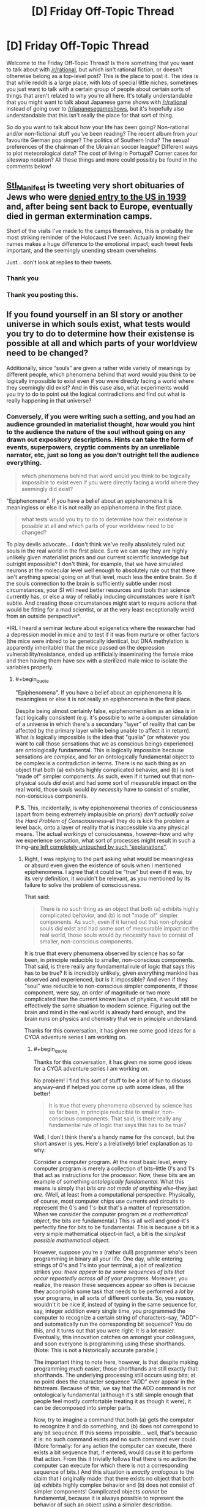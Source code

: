 #+TITLE: [D] Friday Off-Topic Thread

* [D] Friday Off-Topic Thread
:PROPERTIES:
:Author: AutoModerator
:Score: 18
:DateUnix: 1485529475.0
:END:
Welcome to the Friday Off-Topic Thread! Is there something that you want to talk about with [[/r/rational]], but which isn't rational fiction, or doesn't otherwise belong as a top-level post? This is the place to post it. The idea is that while reddit is a large place, with lots of special little niches, sometimes you just want to talk with a certain group of people about certain sorts of things that aren't related to why you're all here. It's totally understandable that you might want to talk about Japanese game shows with [[/r/rational]] instead of going over to [[/r/japanesegameshows]], but it's hopefully also understandable that this isn't really the place for that sort of thing.

So do you want to talk about how your life has been going? Non-rational and/or non-fictional stuff you've been reading? The recent album from your favourite German pop singer? The politics of Southern India? The sexual preferences of the chairman of the Ukrainian soccer league? Different ways to plot meteorological data? The cost of living in Portugal? Corner cases for siteswap notation? All these things and more could possibly be found in the comments below!


** [[https://twitter.com/Stl_Manifest][Stl_Manifest]] is tweeting very short obituaries of Jews who were [[https://www.ushmm.org/wlc/en/article.php?ModuleId=10005267][denied entry to the US in 1939]] and, after being sent back to Europe, eventually died in german extermination camps.

Short of the visits I've made to the camps themselves, this is probably the most striking reminder of the Holocaust I've seen. Actually knowing their names makes a huge difference to the emotional impact; each tweet feels important, and the seemingly unending stream overwhelms.

Just... don't look at replies to their tweets.
:PROPERTIES:
:Author: Anderkent
:Score: 25
:DateUnix: 1485560714.0
:END:

*** Thank you
:PROPERTIES:
:Author: Empiricist_or_not
:Score: 3
:DateUnix: 1485564148.0
:END:


*** Thank you posting this.
:PROPERTIES:
:Author: callmebrotherg
:Score: 3
:DateUnix: 1485567220.0
:END:


** If you found yourself in an SI story or another universe in which souls exist, what tests\experiments would you try to do to determine how their existense is possible at all and which parts of your worldview need to be changed?

Additionally, since “souls” are given a rather wide variety of meanings by different people, which phenomena behind that word would you think to be logically impossible to exist even if you were directly facing a world where they seemingly did exist? And in this case also, what experiments would you try to do to point out the logical contradictions and find out what is really happening in that universe?
:PROPERTIES:
:Author: OutOfNiceUsernames
:Score: 10
:DateUnix: 1485533665.0
:END:

*** Conversely, if you were writing such a setting, and you had an audience grounded in materialist thought, how would you hint to the audience the nature of the soul without going on any drawn out expository descriptions. Hints can take the form of events, superpowers, cryptic comments by an unreliable narrator, etc, just so long as you don't outright tell the audience everything.

#+begin_quote
  which phenomena behind that word would you think to be logically impossible to exist even if you were directly facing a world where they seemingly did exist?
#+end_quote

"Epiphenomena". If you have a belief about an epiphenomena it is meaningless or else it is not really an epiphenomena in the first place.

#+begin_quote
  what tests\experiments would you try to do to determine how their existense is possible at all and which parts of your worldview need to be changed?
#+end_quote

To play devils advocate... I don't think we've really absolutely ruled out souls in the real world in the first place. Sure we can say they are highly unlikely given materialist priors and our current scientific knowledge but outright impossible? I don't think, for example, that we have simulated neurons at the molecular level well enough to absolutely rule out that there isn't anything special going on at that level, much less the entire brain. So if the souls connection to the brain is sufficiently subtle under most circumstances, your SI will need better resources and tools than science currently has, or else a way of reliably inducing circumstances were it isn't subtle. And creating those circumstances might start to require actions that would be fitting for a mad scientist, or at the very least exceptionally weird from an outside perspective*.

*IRL I heard a seminar lecture about epigenetics where the researcher had a depression model in mice and to test if it was from nurture or other factors (the mice were inbred to be genetically identical, but DNA methylation is apparently inheritable) that the mice passed on the depression vulnerability/resistance, ended up artificially inseminating the female mice and then having them have sex with a sterilized male mice to isolate the variables properly.
:PROPERTIES:
:Author: scruiser
:Score: 6
:DateUnix: 1485536828.0
:END:

**** #+begin_quote
  "Epiphenomena". If you have a belief about an epiphenomena it is meaningless or else it is not really an epiphenomena in the first place.
#+end_quote

Despite being almost certainly false, epiphenomenalism as an idea is in fact logically consistent (e.g. it's possible to write a computer simulation of a universe in which there's a secondary "layer" of reality that can be affected by the primary layer while being unable to affect it in return). What /is/ logically impossible is the idea that "qualia" (or whatever you want to call those sensations that we as conscious beings experience) are ontologically fundamental. This is logically impossible because sensations are /complex/, and for an ontologically fundamental object to be complex is a contradiction in terms. There is no such thing as an object that both (a) exhibits highly complicated behavior, and (b) is not "made of" simpler components. As such, even if it turned out that non-physical souls /did/ exist and had some sort of measurable impact on the real world, those souls would /by necessity/ have to consist of smaller, non-conscious components.

*P.S.* This, incidentally, is why epiphenomenal theories of consciousness (apart from being extremely implausible on priors) /don't actually solve the Hard Problem of Consciousness/--all they do is kick the problem a level back, onto a layer of reality that is inaccessible via any physical means. The actual /workings/ of consciousness, however--how and why we experience sensation, what sort of processes might result in such a thing--[[http://lesswrong.com/lw/ip/fake_explanations/][are left completely untouched by such "explanations"]].
:PROPERTIES:
:Author: 696e6372656469626c65
:Score: 4
:DateUnix: 1485573862.0
:END:

***** Right, I was replying to the part asking what would be meaningless or absurd even given the existence of souls when I mentioned epiphenomena. I agree that it could be "true" but even if it was, by its very definition, it wouldn't be relevant, as you mentioned by its failure to solve the problem of consciousness.

That said:

#+begin_quote
  There is no such thing as an object that both (a) exhibits highly complicated behavior, and (b) is not "made of" simpler components. As such, even if it turned out that non-physical souls /did/ exist and had some sort of measurable impact on the real world, those souls would /by necessity/ have to consist of smaller, non-conscious components.
#+end_quote

It is true that every phenomena observed by science has so far been, in principle reducible to smaller, non-conscious components. That said, is there really any fundamental rule of logic that says this has to be true? It is incredibly unlikely, given everything mankind has observed and experienced, but is it impossible? And even if they "soul" was reducible to non-conscious simpler components, if those component, were say, an order of magnitude or two more complicated than the current known laws of physics, it would still be effectively the same situation to modern science. Figuring out the brain and mind in the real world is already hard enough, and the brain runs on physics and chemistry that we in principle understand.

Thanks for this conversation, it has given me some good ideas for a CYOA adventure series I am working on.
:PROPERTIES:
:Author: scruiser
:Score: 3
:DateUnix: 1485575297.0
:END:

****** #+begin_quote
  Thanks for this conversation, it has given me some good ideas for a CYOA adventure series I am working on.
#+end_quote

No problem! I find this sort of stuff to be a lot of fun to discuss anyway--and if helped you come up with some ideas, all the better!

#+begin_quote
  It is true that every phenomena observed by science has so far been, in principle reducible to smaller, non-conscious components. That said, is there really any fundamental rule of logic that says this has to be true?
#+end_quote

Well, I don't think there's a handy name for the concept, but the short answer is yes. Here's a (relatively) brief explanation as to why:

Consider a computer program. At the most basic level, every computer program is merely a collection of bits--little 0's and 1's that act as instructions for the processor. Now, these bits are an example of something /ontologically fundamental/. What this means is simply that /bits are not made of anything else/--they just /are/. (Well, at least from a computational perspective. Physically, of course, most computer chips use currents and circuits to represent the 0's and 1's--but that's a matter of representation. When we consider the computer program /as a mathematical object/, the bits are fundamental.) This is all well and good--it's perfectly fine for bits to be fundamental. This is because a bit is a very simple mathematical object--in fact, a bit is the /simplest possible mathematical object/.

However, suppose you're a (rather dull) programmer who's been programming in binary all your life. One day, while entering strings of 0's and 1's into your terminal, a jolt of realization strikes you: /there appear to be some sequences of bits that occur repeatedly across all of your programs/. Moreover, you realize, the reason these sequences appear so often is because they accomplish some task that needs to be performed a /lot/ by your programs, in all sorts of different contexts. So, you reason, wouldn't it be nice if, instead of typing in the same sequence for, say, integer addition every single time, you programmed the computer to recognize a certain string of characters--say, "ADD"--and automatically run the corresponding bit sequence? You do this, and it turns out that you were right: it /is/ a lot easier. Eventually, this innovation catches on amongst your colleagues, and soon everyone is programming using these shorthands. (Note: This is not a historically accurate parable.)

The important thing to note here, however, is that despite making programming much easier, those shorthands are still exactly that: shorthands. The underlying processing still occurs using bits; at no point does the character sequence "ADD" ever appear in the bitstream. Because of this, we say that the ADD command is /not/ ontologically fundamental (although it's still simple enough that people feel mostly comfortable treating it as though it were); it can be decomposed into simpler parts.

Now, try to imagine a command that both (a) gets the computer to recognize it and do something, and (b) does not correspond to any bit sequence. If this seems impossible... well, that's because it is: no such command exists and no such command ever could. (More formally: for any action the computer can execute, there exists a bit sequence that, if entered, would cause it to perform that action. From this it trivially follows that there is no action the computer can execute for which there is not a corresponding sequence of bits.) And this situation is /exactly analogous/ to the claim that I originally made: that there exists no object that both (a) exhibits highly complex behavior and (b) does not consist of simpler components! Complicated objects /cannot/ be fundamental, because it is always possible to represent the behavior of such an object using a simpler description. (Corollary: sensation cannot be ontologically fundamental, because sensation is a very complicated thing indeed.)

Hope that helps!
:PROPERTIES:
:Author: 696e6372656469626c65
:Score: 5
:DateUnix: 1485578158.0
:END:

******* #+begin_quote
  If this seems impossible... well, that's because it is: no such command exists and no such command ever could.
#+end_quote

Your argument isn't as strong as you suppose it. The mathematical model of a computer built on logic gates is defined in terms of small fundamental units, such as bits and gates, but we know that to be so because that is how we formally defined it to be.

This analogy is known to break down in at least two ways. The first is that mathematical models do not correspond to physical reality; the actions a computer can execute are distinct from its mathematical model by the vagaries of its implementation. This reduces it to a physical model which is, as far as we can observe, far more complicated than basic logic gates.

Secondly, there is no rule against having mathematical models which include complex fundamental actions. Oracle machines are one good example. These can implement arbitrarily complex, uncomputable actions that are explicitly not decomposable.

One flaw in your thinking largely arises from the confusion of fundamental behaviours with simple behaviours, which turns the argument into a thinly veiled circular one. In essence you seem to suppose that because each fundamental truth is self-descriptive, they must all be equally self descriptive. This need not be true, as an oracle machine demonstrates.

That said, I highly doubt we are in a world where a process as complex as conscious thought is fundamental; the possibility seems ruled out by sheer statistical implausibility.
:PROPERTIES:
:Author: Veedrac
:Score: 4
:DateUnix: 1485674866.0
:END:

******** #+begin_quote
  This analogy is known to break down in at least two ways. The first is that mathematical models do not correspond to physical reality; the actions a computer can execute are distinct from its mathematical model by the vagaries of its implementation. This reduces it to a physical model which is, as far as we can observe, far more complicated than basic logic gates.
#+end_quote

First off, I should note that this has no bearing on my main point. Second of all, I actually /pointed it out in my original comment/:

#+begin_quote
  (Well, at least from a computational perspective. Physically, of course, most computer chips use currents and circuits to represent the 0's and 1's--but that's a matter of representation. When we consider the computer program /as a mathematical object/, the bits are fundamental.)
#+end_quote

I'll reiterate what I said then: the fact that physical computers in the real world are implemented using real-world physics (duh!) does not change the fact that any mathematical model of a computer holds bits as fundamental.

#+begin_quote
  Secondly, there is no rule against having mathematical models which include complex fundamental actions. Oracle machines are one good example. These can implement arbitrarily complex, uncomputable actions that are explicitly not decomposable.

  One flaw in your thinking largely arises from the confusion of fundamental behaviours with simple behaviours, which turns the argument into a thinly veiled circular one. In essence you seem to suppose that because each fundamental truth is self-descriptive, they must all be equally self descriptive. This need not be true, as an oracle machine demonstrates.
#+end_quote

You are confusing a formal system with its model. It is certainly possible to define into existence mathematical objects which are uncomputable. For instance, Chaitin's constant is explicitly uncomputable, and yet we have no difficulty talking about it. However, this simply passes the buck down a level: even if you want to posit the existence of uncomputable things, those things still must be /well-defined/. To talk about any mathematical object at /all/, you must have a computable, finite description which is capable of uniquely specifying that object out of all other possible objects--and this is true regardless of whether the object itself is uncomputable.

Your mistaken assumption was that I required all objects be /computable/; this is not the case. What I /do/ require, however, is that all objects be /describable/. Certain models of hypercomputation involving oracle machines, for instance, are well-defined, if uncomputable. If you walked up to me and said, "Let's talk about Zeno machines!", I'd happily acquiesce. However, if you walked up to me and said, "Let's talk about this arbitrary mathematical object that does a bunch of things in an extremely complicated manner which I can't describe to you because there's no computable description," I'd simply give you a funny look--because at that point, you're not /referring/ to anything with your words.

It's possible (conceivable) that consciousness is uncomputable. If so, however, its description must /still/ be simple in the Komolgorov sense. Crying "But, uncomputability!" doesn't solve the problem at all. You still have to provide me with a well-defined mathematical function which behaves like consciousness--and /that/, in turn, means decomposing it into something that is decidedly /not/ conscious.

(Incidentally, I should note that I find the notion that consciousness is uncomputable extremely implausible--but that's irrelevant to my main point here, which is that even if I were to grant that consciousness /was/ uncomputable, that still wouldn't change the fact that it cannot be fundamental.)
:PROPERTIES:
:Author: 696e6372656469626c65
:Score: 3
:DateUnix: 1485737869.0
:END:

********* Remember what you said at first.

#+begin_quote
  There is no such thing as an object that both (a) exhibits highly complicated behavior, and (b) is not "made of" simpler components.
#+end_quote

This is not true. For example, chaotic systems exhibit highly complex behaviour yet are descriptively simple. Similarly, there is no intrinsic reason I know of that consciousness couldn't be /descriptively/ simple, yet directly produce complex behaviours.

That said, I also disagree with your assertion that fundamental laws must be descriptively simple. Your analogy of me going to you and saying

#+begin_quote
  "Let's talk about this arbitrary mathematical object that does a bunch of things in an extremely complicated manner which I can't describe to you because there's no computable description,"
#+end_quote

is painfully reminiscent of trying to talk about qualia, where the overriding concern is that nobody really knows what it is or how to describe it.
:PROPERTIES:
:Author: Veedrac
:Score: 3
:DateUnix: 1485738419.0
:END:

********** #+begin_quote

  #+begin_quote
    There is no such thing as an object that both (a) exhibits highly complicated behavior, and (b) is not "made of" simpler components.
  #+end_quote

  This is not true. For example, chaotic systems exhibit highly complex behaviour yet are descriptively simple.
#+end_quote

I think you're misinterpreting my original statement (which is understandable, since I wasn't very clear when making that statement). Basically, what I was trying to say is that there is no such thing as a complicated object whose behavior cannot be described /in terms/ of simpler components. This statement (which is what I was originally intending) /does/ in fact apply to chaotic systems.

#+begin_quote
  Similarly, there is no intrinsic reason I know of that consciousness couldn't be /descriptively simple/, yet directly produce complex behaviours.
#+end_quote

Well, I mean, if we had a simple description of consciousness, the Hard Problem of Consciousness would already be solved. (Actually, I'm beginning to suspect that you and I have no real disagreement here, and that any appearance of disagreement is simply a difference in terminology.)
:PROPERTIES:
:Author: 696e6372656469626c65
:Score: 3
:DateUnix: 1485738940.0
:END:

*********** OK, let's take this conversation a little bit slower.

Define "complicated".
:PROPERTIES:
:Author: Veedrac
:Score: 3
:DateUnix: 1485741184.0
:END:

************ I was about to do that myself, haha. Okay, so, let's consider the set of all possible mathematical objects. Suppose we order the set in terms of Komolgorov complexity, so that objects with lower complexity appear closer to the beginning. In that case, I make two claims about this set:

1. There exist certain objects that are "universal", in the sense that for any non-universal object there exists a configuration of universal objects which behaves identically to that object.
2. There are only finitely many universal objects.

This second claim is the most important. What it implies is that somewhere in our list of mathematical objects ordered by complexity, there is a /last/ universal object, past which everything is non-universal. This in turn means there is something of a "complexity threshold" in our list. There might be non-universal objects /before/ this threshold, but if an object falls /past/ the threshold you can instantly say--without even looking at it--that it's non-universal.

Okay, those are my claims. Here's how they connect to my previous statements:

I consider universal objects to be "ontologically fundamental", and non-universal objects to be... well, not. Whenever I talked about something being "fundamental" in my previous comments, this is the property I actually had in mind. Moreover, any objects that fall past the complexity threshold defined by the last universal object in the list are "complicated", and therefore automatically non-fundamental.

At this point I should note that when I was first typing up my original comments, none of this was explicit in my mind; I came up with this just now in an attempt to capture the (vague) intuition that was originally powering my argument. However, I do feel that the explanation given here is an accurate representation of what I was thinking at the time. Hope this helps.
:PROPERTIES:
:Author: 696e6372656469626c65
:Score: 3
:DateUnix: 1485743050.0
:END:

************* #+begin_quote
  Suppose we order the set in terms of Komolgorov complexity
#+end_quote

You've already jumped the gun :P. Komolgorov complexity isn't a well-defined property on its own, since it depends on the choice of a language.

So, then, what language are you using? How are you mapping from computations in that language to statements about or descriptions of your mathematical objects? I feel this step is one of the most important ones you need to make, yet you've skipped it entirely.

#+begin_quote
  Okay, so, let's consider the set of all possible mathematical objects.
#+end_quote

I'm fairly sure this isn't a well defined thing. First of all, there are (far) more mathematical objects than there are programs (the later is a countable set, after all). Second, this doesn't jive with #2, since there are unboundedly many fundamental axioms that one could posit, given the lack of restrictions on axioms.

Even if ignoring these problems, that doesn't immediately help with your argument because it makes no claim on how large the finite set of universal objects can be. Unless you consider consciousness to be unboundedly complex, and it seems you do not, consciousness could still be in the set of universal objects without violating any of your assumptions.
:PROPERTIES:
:Author: Veedrac
:Score: 3
:DateUnix: 1485744159.0
:END:

************** #+begin_quote
  You've already jumped the gun :P. Komolgorov complexity isn't a well-defined property on its own, since it depends on the choice of a language.

  So, then, what language are you using? How are you mapping from computations in that language to statements about or descriptions of your mathematical objects? I feel this step is one of the most important ones you need to make, yet you've skipped it entirely.
#+end_quote

Any universal language will do. Because the overhead caused by using one language versus another is a fixed constant, this means that as you go down the list the effect of this overhead will be dominated by the increasing complexity of the objects you're describing. In other words, your choice of language will only ever affect the ordering of your list slightly, and even then only near the beginning of the list. The overall thrust of the argument, however, remains intact no matter what language you choose.

#+begin_quote
  I'm fairly sure this isn't a well defined thing. First of all, there are (far) more mathematical objects than there are programs (the later is a countable set, after all).
#+end_quote

Now, this, on the other hand, is a legitimate problem you caught, mainly due to imprecise wording on my part. So, in the spirit of my earlier reply to you, let me amend my statement from "the set of all possible mathematical objects" to "the set of all /describable/ mathematical objects" (where "describable" simply means "capable of being uniquely specified by a finite string of characters in a language with a finite number of symbols").

#+begin_quote
  Even if ignoring these problems, that doesn't immediately help with your argument because it makes no claim on how large the finite set of universal objects can be. Unless you consider consciousness to be unboundedly complex, and it seems you do not, consciousness could still be in the set of universal objects without violating any of your assumptions.
#+end_quote

Well, no. Consciousness, as always, is capable of making any argument murky--and this one is no exception. Of course I have no formal proof that consciousness is a "non-universal" object. (If I did, I'm pretty sure I'd have solved the Hard Problem of Consciousness already. :P) However, intuitively speaking, I'd be extremely shocked if it turned out that it's impossible to express consciousness in terms of simpler processes; it just doesn't /feel/ to me like something that could be universal--not in the same way that logic gates feel universal.

(Great discussion, by the way; I'm having a lot of fun with this.)
:PROPERTIES:
:Author: 696e6372656469626c65
:Score: 2
:DateUnix: 1485746500.0
:END:

*************** #+begin_quote
  Any universal language will do.
#+end_quote

I'm not so much interested in the choice of computational model as I'm interested in how you're using said computational model to describe mathematical objects. The language in the translation, in effect. This model hides a lot about what complexity /is/.

The same question follows on to your comment on "the set of all describable mathematical objects", which is a meaningless set until you give me a language that can describe mathematical objects.

#+begin_quote
  Of course I have no formal proof that consciousness is a "non-universal" object.
#+end_quote

If anything this is the distinction I was trying to make when I said it was ruled out by statistical implausibility rather than strict logical deduction. The most obvious one is that there needs to be evolutionary pressure to evolve conscious thought, and evolution works on gradients.

(I'll retort your parenthetical with a +1 of my own. Apologies that I seem to be making you do the legwork of the conversation :P.)
:PROPERTIES:
:Author: Veedrac
:Score: 2
:DateUnix: 1485814521.0
:END:

**************** (Sorry for the delayed response. Real life intervened yesterday, alas.)

#+begin_quote
  I'm not so much interested in the choice of computational model as I'm interested in how you're using said computational model to describe mathematical objects. The language in the translation, in effect. This model hides a lot about what complexity is.

  The same question follows on to your comment on "the set of all describable mathematical objects", which is a meaningless set until you give me a language that can describe mathematical objects.
#+end_quote

Any describable mathematical object must exist in the context of some formal system. For any formal system with a finite number of axioms, there exists a Turing machine capable of computing any mathematical object describable by that system. Additionally, /universal Turing machines/ exist and are capable of simulating the behavior of any other Turing machine, given the right input. So to describe a mathematical object in my schema, all you would need is (a) a universal Turing machine, (b) the formal system the object exists in, and (c) a specification of the object itself within that system. It doesn't really matter which universal Turing machine you choose (which was the point of my last comment), but if I had to specify /one/, I'd probably go with whichever one happens to give the lowest average complexity for the set of universal objects.

As for the discussion of consciousness, I think I'm going to need to think about this a little bit more. There's still a niggling part of me that isn't satisfied with "statistical implausibility", but I haven't yet reached the stage where I can express the reason for that feeling in words. So I think I'll leave that particular thread dangling, at least for now.
:PROPERTIES:
:Author: 696e6372656469626c65
:Score: 2
:DateUnix: 1485913374.0
:END:

***************** #+begin_quote
  (Sorry for the delayed response. Real life intervened yesterday, alas.)
#+end_quote

You tease.

#+begin_quote
  So to describe a mathematical object in my schema, all you would need is (a) a universal Turing machine, (b) the formal system the object exists in, and (c) a specification of the object itself within that system.
#+end_quote

Apologies for not being clear here, but I'm asking about (b) and (c), not (a).

The problem here is that Komolgorov complexity isn't an intrinsic measure of the complexity of a physical thing, as much as a measure of the complexity of /computation/. But descriptions aren't themselves computations. Descriptions are relations between concepts you know, which in this case are the symbols the Turing Machine (or equivalent abstraction) produces, and the concepts being described in terms of them, which in this case are the mathematical objects.

Thus if the language-in-translation was chosen to be that way, the Komolgorov complexity of any described axiom in any formal system with a finite number of axioms /could/ be 1. This is true /regardless/ of the complexity of the system from a mechanical standpoint. All of the meaning can be hidden in translation! This ruins the deductive power of this argument.
:PROPERTIES:
:Author: Veedrac
:Score: 2
:DateUnix: 1486074694.0
:END:


******* #+begin_quote
  Complicated objects /cannot/ be fundamental, because it is always possible to represent the behavior of such an object using a simpler description.
#+end_quote

Good point! Of course there is no rule saying the mathematically "simpler" description has to be the most intuitive for humans to think of. Indeed, I think physics has already gotten past that point. For the purposes of world building the mathematical description may be entirely unreachable to the characters in-universe.

And actually.., thinking about your point some more. "Complicated" is a relative term. Are quantum mechanics and relativity more or less clear complicated than maxwells equations and Newtonian mechanics? Even the most fundamental rules can still be messy and complicated relative to human understanding.
:PROPERTIES:
:Author: scruiser
:Score: 3
:DateUnix: 1485579990.0
:END:

******** Well, there are a couple of formal measures for complexity in computer science and information theory. The most relevant measure here is probably [[https://en.wikipedia.org/wiki/Kolmogorov_complexity][Kolmogorov complexity]]. The simplest way to think of it would be this: to determine how complicated a mathematical object is, you write out a computer program capable of simulating that object in its entirety, compile it into binary, and then count the bits of the resulting program. The more bits there are, the more complex the object is. By this metric, quantum mechanics (that is to say, the Schrodinger equation)--as well as any other physical theory--is actually quite simple, since mathematical equations are remarkably easy to reproduce in code. To figure out whether a particular physical theory is simpler than another, of course, would require you to actually perform the task I described above (not an easy thing to do by any stretch of the imagination), but one thing is clear enough: because physicists only consider hypothesis that can be described by mathematical equations, the sort of hypotheses they tend to consider are simpler /by far/ than any other competing set of hypotheses. This is actually where the divide between "naturalistic" and "non-naturalistic" hypotheses comes from: not from some sort of rigid rule that unfairly discriminates against certain hypotheses, but just because there's a certain class of hypotheses that /starts out/ with an advantage, merely by virtue of being simpler.
:PROPERTIES:
:Author: 696e6372656469626c65
:Score: 5
:DateUnix: 1485581640.0
:END:

********* #+begin_quote
  By this metric, quantum mechanics (that is to say, the Schrodinger equation)--as well as any other physical theory--is actually quite simple
#+end_quote

Though I appreciate the point you're making, do note that this is a conjecture, not a known fact. We do not know that the universe is Turing computable, and in fact it is not clear whether the universe's laws suffice to compute the universe itself!
:PROPERTIES:
:Author: Veedrac
:Score: 5
:DateUnix: 1485675559.0
:END:

********** Er... that's not what I said? Whether the universe is computable has no bearing on whether a particular physical theory has a low Kolmogorov complexity.
:PROPERTIES:
:Author: 696e6372656469626c65
:Score: 2
:DateUnix: 1485736616.0
:END:

*********** Ah, I suppose if you're talking directly about the approximations to physical laws rather than the underlying laws that they're attempting to model, then sure they can be arbitrarily simple, but once you do so you are no longer able to project those claims back onto statements about reality.
:PROPERTIES:
:Author: Veedrac
:Score: 2
:DateUnix: 1485737514.0
:END:


*** I think substance dualism is absurd. The notion of soul vs physical is ill-defined, because "physical" is ill-defined.

As Chomsky says

#+begin_quote
  "Physical" is meaningless after Newton, it's an honorific like "really real"
#+end_quote
:PROPERTIES:
:Author: Polycephal_Lee
:Score: 6
:DateUnix: 1485553298.0
:END:

**** If we discovered substance that responded directly to mental effects/phenomena and followed rules best described by abstract concepts intuitive to human perception but alien to straightforward mathematical rules (much less the known laws of physics), wouldn't the name "Magic" or "psychic" or "spiritual", or "mental" fit better than "physical"?
:PROPERTIES:
:Author: scruiser
:Score: 3
:DateUnix: 1485575641.0
:END:

***** Something like belief contingent reality?

Yeah that would be really weird and spooky and cause me to revisit my entire ontology.
:PROPERTIES:
:Author: Polycephal_Lee
:Score: 3
:DateUnix: 1485582516.0
:END:


**** I think a decent definition of "non-physical" would be "does not interact with the universe via any known fundamental force". Of course, such a definition makes the existence of any non-physical substances highly unlikely due to Occam's Razor, but at least it isn't /logically contradictory/.
:PROPERTIES:
:Author: 696e6372656469626c65
:Score: 2
:DateUnix: 1485573954.0
:END:

***** But then wouldn't we just expand our notion of "fundamental force"?
:PROPERTIES:
:Author: Polycephal_Lee
:Score: 1
:DateUnix: 1485582468.0
:END:

****** Well, as far as physicists are aware, there are only four fundamental forces in the universe: the gravitational force, the electromagnetic force, the weak nuclear force, and the strong nuclear force. The existence of a fifth, heretofore undiscovered force is possible in principle, of course, but it seems sufficiently esoteric that a label like "non-physical" doesn't seem too out-of-place.
:PROPERTIES:
:Author: 696e6372656469626c65
:Score: 3
:DateUnix: 1485583232.0
:END:

******* Yeah I agree, if the unification project were entirely abandoned because a 5th fundamental was too weird, it would deserve that label.
:PROPERTIES:
:Author: Polycephal_Lee
:Score: 3
:DateUnix: 1485585173.0
:END:


** Hivemind: no lies, no corruption, no war, no crime, extremely high efficiency, quick scientific progress.

It seems that hivemind 'society' has a lot of benefits. Let's say that the hivemind is distributed (no central entity) and communicates between its elements with a speed of light. What disadvantages such society would have?

 

^{English is my second language, sorry if I didn't express myself properly. I am just really interested in this topic}
:PROPERTIES:
:Author: RatemirTheRed
:Score: 9
:DateUnix: 1485534509.0
:END:

*** From the perspective of the hive mind, there are (virtually) no disadvantages. From the perspective of a non-hivemind, becoming a hivemind may be more or less unpalatable depending on their definition of personhood, though.
:PROPERTIES:
:Author: GaBeRockKing
:Score: 14
:DateUnix: 1485534787.0
:END:

**** Well, if in some hypothetical situation I had an opportunity to join hivemind for few years, I would have almost certainly done so. (However, the hivemind of biased humans might coalesce into something truly broken and crazy!)

In my opinion, joining hivemind means that you come into position where you are able to make the most of your abilities. It makes me sad that hivemind in popular culture is usually shown as some sort of absolute evil.
:PROPERTIES:
:Author: RatemirTheRed
:Score: 4
:DateUnix: 1485536580.0
:END:

***** The thing is, once you're in, how do you get out? You'll be bound to the hive mind, and the hive mind wouldn't willingly give up a part of itself for no good reason. It's like the logical extreme of a cult, except you can't even /think/ you want to leave. One decision or event, and you're stuck until your body breaks down--your mind, after all, will have been overwritten long before.
:PROPERTIES:
:Author: ketura
:Score: 11
:DateUnix: 1485536964.0
:END:

****** Well, I imagined it as an offer that has been already going for several decades and we have people that returned from the experience and function normally outside of hive mind.

But the problem still stays, it seems. The hive mind overwrites the personality of 'trial user', afterwards they seemingly function as a normal individual, while recommending the 'hive mind experience' to their relatives and friends.
:PROPERTIES:
:Author: RatemirTheRed
:Score: 3
:DateUnix: 1485537841.0
:END:


****** Once you join a hivemind, in a sense you no longer even exist. At the very least your identity has been swamped by the horde of minds, no more than a drop in the ocean.

It's basically death, unless there's a way to extract the information that constitutes "you". That would be non-trivial, like trying to recover a single fragment of the initial state out of billions, after that state has been iterated countless times. The best you're likely to get is "save a copy of me before I join the hivemind, return that copy when I am ejected".

As for deciding when to leave, you don't meaningfully have any free will as part of the hive mind, since "you" no longer exists as a distinct entity. If a hivemind wanted to permit people to leave at will, the best method would be similar to the above; save a copy, periodically query it to see whether it would leave given the current situation".

If you can't save copies of identities, or can't simulate them, or can't return them to their bodies, then a hivemind has no exit plan that I can see.
:PROPERTIES:
:Author: ZeroNihilist
:Score: 3
:DateUnix: 1485616255.0
:END:


***** Yes, there aren't many stories with well thought-out hiveminds that aren't evil, sadly.

All I can recommend is [[https://en.wikipedia.org/wiki/A_Song_for_Lya][/A Song for Lya/,]] [[https://www.goodreads.com/series/43963-the-ender-quintet][/the Ender's Saga,/]] and the [[https://www.goodreads.com/series/179564-doc-future][/Doc Future trilogy/]] --- and even then only the first one has hiveminds in the centre of the story. Both Wikipedia and TVTropes have lists collecting such stories ([[http://tvtropes.org/pmwiki/pmwiki.php/HiveMind/PlayedStraight][1,]] [[http://tvtropes.org/pmwiki/pmwiki.php/Main/MentalFusion][2,]] [[https://en.wikipedia.org/wiki/Group_mind_(science_fiction)][3),]] but in the overwhelming majority of such stories the hive mind is just used as a plot device, and often depicted in a ridiculously lazy and flanderized fashion even then.

Regarding the original question, I think it would depend on the exact nature of hiveminds in the given universe. We're thinking about them from a human's perspective, so we are projecting the human assumptions about psychology onto something that is inherently not a regular human mind.

For instance, while multiple personalities are regarded as a disorder by human psychology, they shouldn't necessarily be seen as something bad by a hivemind as well.

So depending on the hivemind, when a new brain is joining them the individuality inside it can be wiped out to just leave the brain as an additional part of the mega-brain network, or that individuality can be preserved and cherished as something giving a valuable new perspective to the group-mind as a whole.
:PROPERTIES:
:Author: OutOfNiceUsernames
:Score: 5
:DateUnix: 1485538545.0
:END:

****** Well if members retain individuality, then it's not so much a hivemind as a collection of people with really good telepathy.
:PROPERTIES:
:Author: vakusdrake
:Score: 5
:DateUnix: 1485539747.0
:END:

******* I think it becomes just a problem of definitions by that point. If the individuality of the members isn't being suppressed, then the hivemind and the telepathic individuals are not mutually exclusive any more. People could be calling groups of people connected through telepathy (or some other means) a hivemind as they are calling a group of crows a murder, or a neighbouring group of cells an organism.

Or, for that matter, as they are calling a group of people a nation\country\etc. In fact, the existence of such hiveminds would likely introduce a new dimension to the political landscape: many people would be both citizens of some countries and members of some hiveminds.

Of course in-universe, if the word “hivemind” had some negative connotations then I can see members of a “free-hivemind”, if you will, trying to distinguish their structure by avoiding calling themselves that.
:PROPERTIES:
:Author: OutOfNiceUsernames
:Score: 5
:DateUnix: 1485542971.0
:END:

******** What you're describing isn't a "hive mind" in the usual sense, though.
:PROPERTIES:
:Author: callmebrotherg
:Score: 2
:DateUnix: 1485545989.0
:END:


****** Echopraxia by Peter Watts has the Bicamerals. They're a hive mind and they aren't evil.
:PROPERTIES:
:Author: technoninja1
:Score: 5
:DateUnix: 1485542228.0
:END:


****** Thank you for your recommendations. Good science fiction is always welcome in my worldview.

As for multiple personalities, I guess it still would be necessary to merge them somehow, otherwise the decision making process would be very slow (Probably. Might still be faster than some of committees on our planet!). With your ideas, now I see hivemind as much more complex hierarchical structure, where hivemind is divided into several personalities that divide into subpersonalities, sub-subpersonalities and so on.
:PROPERTIES:
:Author: RatemirTheRed
:Score: 3
:DateUnix: 1485542313.0
:END:


**** I'm not completely convinced that a hive mind isn't just a really huge single mind. Once you become a cog in a larger cognitive entity, I feel that you (and everyone else comprising that entity) just /are/ that entity, as if your mind was simply merged with everyone else's. Given this, I'm not sure if "you" and "the rest of the hive mind" is a distinction worth making, any more than "your frontal cortex" is worth distinguishing from the rest of your brain.
:PROPERTIES:
:Author: 696e6372656469626c65
:Score: 2
:DateUnix: 1485574693.0
:END:

***** How do you know that "you" are actually merging with the hivemind as opposed to them just wiping your mind and replacing it with their own. Is there a difference? If you lose all of your personality, values, and morals and gain theirs, how is that different than you dying and your body being used as a robot?
:PROPERTIES:
:Author: zarraha
:Score: 1
:DateUnix: 1485621637.0
:END:

****** #+begin_quote
  If you lose all of your personality, values, and morals and gain theirs, how is that different than you dying and your body being used as a robot?
#+end_quote

The whole /point/ of the hive mind is that you /don't/ lose all of that stuff. Instead, the entire mind is a weighted average of all the people comprising it. Of course, if most of those people hold preferences different from your own, you probably don't want to join them in the hive mind. (Of course, then you're probably screwed either way, because there's no real way a single person can compete with something like a hive mind--unless there are multiple competing hive minds? Hmm... now /there/ might be a premise for a story...)
:PROPERTIES:
:Author: 696e6372656469626c65
:Score: 2
:DateUnix: 1485645553.0
:END:

******* I can see it going one of two ways, partly depending on the actual mechanics of how the hive-mind operates. Either its values and decisions are based on an average of every single mind contained in it, or whenever it acquires a new mind it decides if that mind aligns with its own values enough to keep or is too different and unnecessary so it only uses it for processing power and menial labor.

If there's a hivemind that believes in living peacefully and coexisting with non-hiveminders and it gets a willing recruit who wants to conquer the world and force everyone to join, does it average its values with his? Does it take over 0.1% of the world because of his desires? Does it take a vote and decide not to conquer the world because he's outnumbered? If there are 49 conquerers and 50 peace-wanters and then 2 more conquerers join does it suddenly switch tracks and start trying to take over the world?

Does a peaceloving hivemind willing accept conquerers knowing that this will cause it to change its entire goal structure? Does a conquering hivemind willingly accept peacelovers?

I find it quite likely that a hivemind wouldn't want to integrate the minds of every single human it encounters. I find it also likely that rather than refuse to let them join, it would simply pretend it wanted them and then mindwipe them or alter them in some way such that they agree with whatever the hivemind wants them to (assuming such an action were possible)
:PROPERTIES:
:Author: zarraha
:Score: 2
:DateUnix: 1485649994.0
:END:


******* In [[http://wiki.eve-inspiracy.com/index.php?title=Origin][Origin]], the jointly managed roleplay setting within a setting that my EVE corporation has created in our home solar system, they have a group of people called [[http://wiki.eve-inspiracy.com/index.php?title=People_of_Origin#The_Posthumans][Networkers]] who have plugged their minds into each other. The story limit for the number of humans that can join one of these Networks is equal to Dunbar's Number, so there are lots of different Networks of varying sizes in competition with each other, and if you want to join a Network, you'd shop around and pick one that lies the closest to your set of values to join, or even create your own and try to get people to join it who are similar to you in thinking.
:PROPERTIES:
:Author: Sagebrysh
:Score: 1
:DateUnix: 1485735391.0
:END:


*** Depending on how the hive mind is distributed and how much it subsumes people, Homogenization of ideas leads to less creativity. At one possible extreme, the hive mind is no more creative than a single individual person. More moderately, perhaps the hive mind society has a tendency to fall into group think easily. To avoid this maybe individuals have the capacity to temporarily reduce their connection strength so they can think of new ideas.

A more interesting idea, particularly if the hive mind is organized to catch creative thoughts and maximize them: a single insane component of the hive mind have the potential to pollute the rest of the hive mind. Like imagine if everyone could share the perspective of a paranoid schizophrenic. Sure everyone else should know better, but the insane perspective is absolutely convincing.
:PROPERTIES:
:Author: scruiser
:Score: 9
:DateUnix: 1485535356.0
:END:

**** #+begin_quote
  Like imagine if everyone could share the perspective of a paranoid schizophrenic.
#+end_quote

Great point! I now think that if hive mind allows 'free entry' to every sapient being, its enemies might introduce it to thousands of schizophrenic clones, thus overwhelming the hive mind with insane thoughts.
:PROPERTIES:
:Author: RatemirTheRed
:Score: 5
:DateUnix: 1485537023.0
:END:


*** Mild to extreme vulnerability to psychological and memetic attacks, depending on how exactly it works.
:PROPERTIES:
:Author: eternal-potato
:Score: 6
:DateUnix: 1485542236.0
:END:


*** Slowdown. If communication between nodes isn't speed-of-light (and that's is a lot to ask of biology, nerve impulses only do about 400m/s), it may take hours or days for a thought to travel across the mind and propagate to every node.

Even if it is speed-of-light, there needs to be some infrastructure or organisation to make sure that information goes where it needs to. The Internet struggles enough with routing, and at least its data packets have a uniquely identified destination. Imagine if a thought had to be addressed to "anyone who knows computational geometry" - how do you organize it so that nodes don't spend most of their time reading and rejecting messages that aren't meant for them?
:PROPERTIES:
:Author: Chronophilia
:Score: 4
:DateUnix: 1485555422.0
:END:

**** I think you found the clearest disadvantage of the hive mind. It seems that upon expanding, hive mind will either process things slower or split into multiple separate hive minds.

Both outcomes bear severe negative consequences and thus hive mind will most likely concentrate its members on the smallest possible territory to reduce communication problems. (At least, this seems like a reasonable course of action. I am not a hive mind to know for sure!)

#+begin_quote
  Imagine if a thought had to be addressed to "anyone who knows computational geometry" - how do you organize it so that nodes don't spend most of their time reading and rejecting messages that aren't meant for them?
#+end_quote

Maybe keep 'supernodes' that have vast amounts of relevant information about all the other nodes? Since there is no privacy in the hive mind, such tables may be very detailed. When the hive mind grows, 'metanodes' are introduced. Metanodes keep statistical information about groups observed by each supernode. I guess this scheme still creates a lot of unnecessary data packages.
:PROPERTIES:
:Author: RatemirTheRed
:Score: 4
:DateUnix: 1485631332.0
:END:

***** That approach or something like it is the most sensible. However, it also creates single points of failure, which mitigates some of the advantages of a hivemind. If too many supernodes die at once, the rest of the hivemind is left in disarray until it can make or train some new ones.

Having backups will help. But against an intelligent enemy, who can spot nodes that are sending and receiving a lot of data and knows to target them, it won't do much good.
:PROPERTIES:
:Author: Chronophilia
:Score: 2
:DateUnix: 1485636314.0
:END:


*** Nobody to talk to?
:PROPERTIES:
:Author: buckykat
:Score: 4
:DateUnix: 1485564155.0
:END:


** Weekly update on my rational pokemon game, including work on the data creation tool Bill's PC. [[https://docs.google.com/document/d/1EUSMDHdRdbvQJii5uoSezbjtvJpxdF6Da8zqvuW42bg/edit?usp=sharing][Handy discussion links and previous threads here]].

--------------

Skipped last week intentionally, tho perhaps I shouldn't've.  At any rate, nothing visible got done, and I didn't want to post “still pluggin away!” with nothing else to show.

The design for how all of this is supposed to work with mods is starting to come together.  The real breakthrough was in sitting down and making a mock file directory that contains placeholders for all the various mods and systems involved.  It's really helped me to figure out exactly how the different systems need to be divided, both from one another and along the system/mod spectrum.

[[https://docs.google.com/document/d/1SlYaK6vZ0OmkQsuVOMCIOMb6nPIU9I1vKMTFMEL0Wk8/edit?usp=sharing][The current feature document is located here]]. It's still woefully incomplete, but things are starting to come together, and I can see the light at the end of the tunnel.

The document is organized into five levels: Engine, Mod System, Mechanic, Balance, and Lore.  This is a rough priority system, as well as a “you must be /this/ technical to make suggestions” hierarchy.  Anything pokemon-related is to be constrained to the bottom two levels: Lore is largely going to be the realm of text-based content (quests, dialog, fluff) and “story bible”, while Balance are the specific values given to the Mechanics to give them a particular look and feel.  Mechanics, for instance,  will define that types of things exist that can affect one another differently based on nothing but type, but Balance will call some of those things Fire, Water, and Grass and give them the shape we know and love.

Once I'm convinced I haven't missed any major systems, I'll go through the old feature document(s) line by line and sort them all somewhere in this document (mostly under Balance). Then I stick them all in a spreadsheet, clarify and sort a bit based on priority, and I've got myself a master to-do list! Fun times.

As suggested above, I'm not convinced that I've got every single system listed here that's going to need to exist.  If you are familiar with this project, (and especially if you aren't), I'd much appreciate it if you could give this document a look-over and yell at me for missing something so trivial and obvious as X, so I can add it post-haste.

--------------

The question of special vs physical was brought up again this week, as these things do, and I think I've happened upon a solution that finally makes the puzzle pieces fit.

ATK is one's physical prowess and is basically STR, while DEF is one's physical durability (these haven't changed).  SPATK is one's focus and finesse in controlling the elements (or mental powers), and SPDEF is the ability to resist the non-damage aspects of special attacks, so basically a CON save.

All moves have stats that they scale off of, stats that resist the damage, and an optional set of status effects that have a % chance of being applied.  With this tweak, "special" moves will be those with a significant chance or the primary intended effect of applying status effects of all kinds.  This demands the creation of additional status effects, such as a "waterlogged" effect for special water attacks (something that decreases temperature, reduces speed/evasion, makes more susceptible to electric attacks).  

Moves will not naively be purely physical or purely special; this division wouldn't even necessarily exist in code and would be more a sort of design guideline that has no mechanical enforcement.  Each of these variables would be tweaked per move (although I expect 80% of them would be exactly what you would expect from canon).  

Some examples: Alakazam could use Telekinesis to throw a boulder at its opponent; this would scale off of SPATK and be resisted by DEF. Charizard uses flamethrower; this scales off of SPATK and is resisted by DEF, but the chance to burn (significantly higher than in canon) is resisted by SPDEF.  Gengar uses Dream Eater; this scales off of SPATK and is resisted by SPDEF.  Hitmonchan uses DYNAMICPUNCH; it scales off of ATK and is resisted by DEF, but the chance of confusion is resisted by SPDEF.  Magmar uses Fire Punch; it scales partially (60%) off of ATK and partially (40%) off of SPATK, and is resisted by DEF, but the chance to burn is resisted by SPDEF.  

Status effects in general will be more flexible, in particular with the ability to stack some effects over and over.  Sleep, paralysis, and waterlogged are some statuses that can stack, having heavier and heavier effects on the user until a limit is hit.  SPDEF will likely be involved in partially resisting these stacked effects in addition to a binary "evasion" of simpler effects.

Naturally with these changes, there's no need for a separate CON stat anymore.

--------------

I've received the recommendation to play through Pokemon Mystery Dungeon, so I'm going to give it a shot this weekend.  Any advice or recommendations?

--------------

Feel free to leave any comments or questions below. Also feel free to join us [[https://discord.gg/sM99CF3][on the #pokengineering channel of the /r/rational Discord server]] for brainstorming and discussion.  It's a great group, really, and I would highly recommend hanging out, even if you're not in it for this project itself.  There's tabletop groups, Dota 2 partying, and [[http://i.imgur.com/j3jRmMZ.png][puns]] like you wouldn't [[http://i.imgur.com/8cUkzoGl.jpg][believe]].  Come join us!
:PROPERTIES:
:Author: ketura
:Score: 12
:DateUnix: 1485533669.0
:END:


** So EY recently posted the following:

"What non-US bank is most likely to refuse to give your money to a US authority trying to seize it, if something goes very wrong under Trump and you have to become a refuge? Besides Bitcoin. We are not concerned with tax evasion; we're fine with this bank honestly reporting everything to the IRS. It's likewise good if this is a reputable bank that doesn't raise eyebrows when you properly file the IRS form to report a foreign account. We just want this bank to not give the IRS or Justice Department all your money without you having authorized the transfer; likewise not freezing it because a US authority claims you're a "terrorist". (The bank also needs to be able to authenticate your identity even if your passport has been revoked.)"

So now I have to ask, what kinds of things are people actually expecting from the Trump administration and are they actually reasonable? This particular post seems to be at odds with slatestarcodex's post in which he admonished people for worrying about Trump for the wrong reasons:

[[http://slatestarcodex.com/2016/11/16/you-are-still-crying-wolf/]]

What's actually going on here and what kinds of things should I actually be worried about from the Trump administration?
:PROPERTIES:
:Author: Sailor_Vulcan
:Score: 8
:DateUnix: 1485561277.0
:END:

*** #+begin_quote
  So now I have to ask, what kinds of things are people actually expecting from the Trump administration and are they actually reasonable?
#+end_quote

The main worry is that no one knows what to expect. That hasn't really changed. You now have a president that [[https://www.washingtonpost.com/news/the-fix/wp/2017/01/25/donald-trump-is-making-major-policy-pronouncements-based-on-what-he-sees-on-tv/?utm_term=.a17c91f98cf6][sources his information from Fox News]], who has no experience making important decisions or working within a bureaucracy, and is making really scary noises regarding foreign relations and journalism in public.

It's still unlikely that he will have life-changing impact; but there are more paths to America becoming a heavily policed autocracy today than there were a year ago. The mexico wall thing not going through might give him enough support for heavy identity policing, for example. Gotta get those 'illegals' out and stop them from voting, right?
:PROPERTIES:
:Author: Anderkent
:Score: 12
:DateUnix: 1485566918.0
:END:


*** I respect EY and his opinions on certain things, but I think the political season has broken him, like it broke Scott Aaronson.

The biggest thing you need to take out of this first week is that he is in fact working off of precedent. If it's not an atrocity for President Obama to abuse the executive order, I see no reason to be suddenly alarmed that President Trump is doing it as well. And every president since FDR has had an active first hundred days. The fact that Trump is trying his damnedest to /actually/ build a wall and make the Mexicans pay for it at least tells me he's more honest about his campaign promises than the last couple of Presidents. Whether any of it actually pans out is not up to us to tell.

I'm not so sure that his election is the end of the world. At worst, it might have sped up our path towards tyranny, but the result of another Clinton presidency would have been a guaranteed slow trot to the same place. This way, at least I get to criticize the President without getting compared to the Birthers.
:PROPERTIES:
:Author: Tandemmirror
:Score: 10
:DateUnix: 1485564952.0
:END:

**** #+begin_quote
  The fact that Trump is trying his damnedest to actually build a wall and make the Mexicans pay for it at least tells me he's more honest about his campaign promises than the last couple of Presidents.
#+end_quote

No, it doesn't? Most politicians do try to address issues their campaign agenda was based on; Trump's claim that everyone else is as much of a liar and demagogue as he is ridiculous. It's just that most of those issues are not as obviously ridiculous as the wall, and so them falling through seems like the politician not trying, rather than the task being hard.
:PROPERTIES:
:Author: Anderkent
:Score: 12
:DateUnix: 1485567120.0
:END:

***** I meant it as a quip more than anything. I don't actually think building a wall will do what they want it to.
:PROPERTIES:
:Author: Tandemmirror
:Score: 2
:DateUnix: 1485568272.0
:END:


**** #+begin_quote
  If it's not an atrocity for President Obama to abuse the executive order
#+end_quote

[[http://www.pewresearch.org/fact-tank/2017/01/23/obama-executive-orders/][Obama signed less executive orders per year than any president in over a century.]]

People need to stop repeating conservative +propaganda+ talking points without doing their own research.

I personally don't think people can objectively look at Trump's campaign and first weeks of presidency as anything remotely like those in recent history. Sure, if you look at all of American history, there's some other crazy stuff, but if you have to go back to the pre-radio days to find this much craziness in a presidential election, that probably says something in itself.

Overall I'd say that normalizing him is far more dangerous than all but the most extreme alternatives (I don't think he's going to start WW3: I do think he's going to weaken a number of important geopolitical ties that will make WW3 more likely).
:PROPERTIES:
:Author: DaystarEld
:Score: 3
:DateUnix: 1485833608.0
:END:

***** I will agree with you that it does not bode well when Trump signs [[https://www.whitehouse.gov/briefing-room/presidential-actions/executive-orders][/seven/ in his first week.]] But Obama went for 39 in his first year, and the number of executive orders per year seem to decline steadily afterwards. If he exceeds that number I won't be shocked, but I would be surprised if he exceeds Clinton or Bush's first years.

Also: Trump signed seven executive orders by January 30th. Obama signed [[https://www.archives.gov/federal-register/executive-orders/2009-obama.html][eight]].
:PROPERTIES:
:Author: Tandemmirror
:Score: 1
:DateUnix: 1485835086.0
:END:

****** Don't forget the orders themselves, and their implementation. Obama was a constitutional lawyer. Trump's immigration ban has been so poorly thought out and implemented that it should put to rest any hopeful notions that he knows what he's doing or is getting good advice.
:PROPERTIES:
:Author: DaystarEld
:Score: 2
:DateUnix: 1485835419.0
:END:

******* #+begin_quote
  ...poorly thought out execution of a campaign promise...
#+end_quote

As it stands, it's one of the few things I very blatantly disagree with Trump on, policy wise. Everything else has been pretty mild. (I'm enthusiastic about the TPP, though) While the immigration ban was a poorly thought out [[https://www.whitehouse.gov/the-press-office/2017/01/27/executive-order-protecting-nation-foreign-terrorist-entry-united-states][disaster of an order]], it was at least a /cheap/ disaster of an order. And the Wall is looking to be less expensive than the ACA in my area, so who knows.

Things I learned today that are more in favor of your side of the debate: apparently Obama's [[https://www.gpo.gov/fdsys/pkg/FR-2009-01-26/pdf/E9-1712.pdf][first executive]] order in office was an order that restricted the capabilities of the executive orders, or at least introduced more safeguards. And his [[https://www.gpo.gov/fdsys/pkg/FR-2009-01-27/pdf/E9-1893.pdf][fourth]] was one in relation to Guantanamo, which I find amusing because it starts out by defining the Geneva Convention.

Counterpoint: while Trump has nothing on Guantanamo, he appeared to [[https://www.whitehouse.gov/the-press-office/2017/01/28/executive-order-ethics-commitments-executive-branch-appointees][one-up]] Obama's [[https://www.gpo.gov/fdsys/pkg/FR-2009-01-26/pdf/E9-1719.pdf][executive order]] concerning the ethics of the executive branch. Counter-counterpoint: He's issued some /interesting/ orders like [[https://www.whitehouse.gov/the-press-office/2017/01/24/executive-order-expediting-environmental-reviews-and-approvals-high][this one]] on environmental review of government projects, which initially feels to me like it's about the DAPL, but I /remember/ that being resolved sometime before Trump took office. It could just be my memory weirding out on me.

EDIT: Also, thank you for pointing out that there are statistics on executive orders instead of just letting me spit on myself for a while longer. This is good ammunition for both sides, and makes for an interesting metric of Presidential interference vs. notoriety. Did you know how many executive orders Calvin Cooldige signed? I wasn't even sure he was a President until today...
:PROPERTIES:
:Author: Tandemmirror
:Score: 1
:DateUnix: 1485838346.0
:END:


**** #+begin_quote
  like it broke Scott Aaronson.
#+end_quote

What did Scott Aaronson say?
:PROPERTIES:
:Author: Tsegen
:Score: 2
:DateUnix: 1485724185.0
:END:

***** Nothing, he's just been generally hysterical about everything, when he should at least do some level-headed planning.
:PROPERTIES:
:Author: Tandemmirror
:Score: 0
:DateUnix: 1485727880.0
:END:


*** [deleted]
:PROPERTIES:
:Score: 5
:DateUnix: 1485602222.0
:END:

**** #+begin_quote
  I think Trump is going to build a wall, and Mexico is going to pay for it. Whether that payment is direct or indirect seems up in the air right now.
#+end_quote

I'm pretty sure the American taxpayer will pay for it.

Trump is asking Congress for the money, so in the immediate future we /are/, without a doubt, going to pay for it.

Mexico is not going to cough up a giant tribute so Trump will place a massive tariff on goods coming from / manufactured in Mexico. Companies that were buying from / manufacturing in Mexico were doing it because it was the best balance of efficient/inexpensive for them. When that changes they'll move to other sources which will, by definition, increase their costs. The companies will pass these new costs on to us in the form of raised prices.

Mexican manufacturers will no longer be making as much by selling to us, so they'll start selling to others as much as possible. This will reduce the income from those massive tariffs, and lower supply of those goods in the American market will drive up prices.

It's coming from us in the short term and it will come from us in the long term as well.
:PROPERTIES:
:Author: eaglejarl
:Score: 9
:DateUnix: 1485615622.0
:END:


**** #+begin_quote
  Whether a Strong AI given the directive of "Make America Great Again" would be more or less dangerous than the 45th President himself.
#+end_quote

This would be an interesting story premise.
:PROPERTIES:
:Author: Sagebrysh
:Score: 4
:DateUnix: 1485736015.0
:END:


*** Trump may not have said anything homophobic himself but Pence is a homophobe's wet dream. Given that Trump offered Kasich the chance to be in charge of "all domestic and foreign policy" (aka everything) there's a good chance Pence is the one doing all the real work.

edit: ambiguous pronoun removed
:PROPERTIES:
:Author: SevereCircle
:Score: 2
:DateUnix: 1485734198.0
:END:


*** #+begin_quote
  What's actually going on here
#+end_quote

The attempt to create a fascist dictatorship out of the US presidential system.

#+begin_quote
  what kinds of things should I actually be worried about from the Trump administration?
#+end_quote

Dictatorship, civil war, world war, ethnic cleansing, and quite possibly (if they actually let Trump use nukes) the end of the world. The saying that's been going around is, "When someone shows you who they are, believe them." This applies to Trump, but it applies doubly to Stephen Bannon, who is trying to create a clash of civilizations between Christian-dominionist capitalism and the entire Muslim world.
:PROPERTIES:
:Score: 2
:DateUnix: 1485796005.0
:END:

**** Please elaborate? Why do you think this is an attempt to create a fascist dictatorship out of the US presidential system? Pretend I am an alien from outer space who knows nothing.
:PROPERTIES:
:Author: Sailor_Vulcan
:Score: 1
:DateUnix: 1485823925.0
:END:

***** [[https://medium.com/@yonatanzunger/trial-balloon-for-a-coup-e024990891d5#.cpsi1h43l][Here's a really paranoid version.]]

[[http://robertreich.org/post/156554516145][Here's a guy just pointing stuff out.]]
:PROPERTIES:
:Score: 1
:DateUnix: 1485826692.0
:END:


** [[#s][Potentially NSFW]]
:PROPERTIES:
:Author: owenshen24
:Score: 3
:DateUnix: 1485529755.0
:END:

*** I tried it a while ago and enjoyed the results---even now I tend to avoid "it." I definitely avoid the sub though, since their claims range from "plausible" to "optimistic" to "wishful thinking" to "cultish attribution of holy power to semen."

That being said, I can't imagine that exercising one's discipline and practicing delayed gratification would have /negative/ effects. So I don't think there's any downside to trying it. I might do it again.
:PROPERTIES:
:Author: OB1K1B
:Score: 7
:DateUnix: 1485545098.0
:END:

**** One plausible benefit that I think most people don't mention:

Trying to abstain is an excellent way to see /just how quickly/ your mind starts to create rationalizations for certain behavior.

You get a really quick crash course into what it feels like to precommit, decision instability, and time-inconsistent preferences.

Because of trying this out several times, I think it's given me a lot of personal insight into how my brain tries to rationalize things, as well as what credible commitments might require.

EX: I'm now much more skeptical of willpower and believe that "shaping the path" and things of that nature are far more effective for combating temptations.
:PROPERTIES:
:Author: owenshen24
:Score: 16
:DateUnix: 1485548931.0
:END:

***** #+begin_quote
  I'm now much more skeptical of willpower and believe that "shaping the path" and things of that nature are far more effective for combating temptations.
#+end_quote

Can you explain what you mean by that in more detail?
:PROPERTIES:
:Author: TimTravel
:Score: 1
:DateUnix: 1485589622.0
:END:

****** Yeah, sure.

I actually thought I had a write-up done somewhere because this is comes up in lots of places.

But the quickest approximation is probably Malcolm Ocean's post [[http://malcolmocean.com/2016/06/you-flow-downhill/][here]].

In short, I don't think of myself as a disembodied soul with free will settled inside of a human body. Rather, I think of myself as a scattered collection of wants that are loosely held together.

This also means that when I want to precommit to something, I act /very cautiously/. If my goal is avoid eating chips, I will go out of my way to remove any chance of my meeting chips at the /earliest point of intervention/.

That is, it makes no sense to buy chips and tell myself that I'll just "use willpower and avoid eating them" when they're lying on my kitchen table.

It makes far more sense to avoid certain grocery aisles entirely (or just order groceries online) so I don't need to even be tempted by buying chips.

Related to this, I guess, is my lack of faith in my "internal ability" to remember stuff or do just about anything.

Instead, I obsessively write things down, email myself reminders, etc. My general heuristic here is "act like you would if you were highly fallible to bias and had the memory span of a goldfish."

And humans are generally quite susceptible to bias, so I think it's silly to pretend otherwise by believing in our own power. We're not that great...yet.

So in the meantime, I'm focused on figuring out how to remove hard decisions before I need to face them (that's "shaping the path") as well as just generally reminding (and acting!) like I'm a fallacy-ridden sack of flesh.
:PROPERTIES:
:Author: owenshen24
:Score: 5
:DateUnix: 1485613034.0
:END:

******* Interesting, thanks!
:PROPERTIES:
:Author: TimTravel
:Score: 2
:DateUnix: 1485647558.0
:END:


**** #+begin_quote
  That being said, I can't imagine that exercising one's discipline and practicing delayed gratification would have negative effects.
#+end_quote

I've seen a number of studies over the years that correlate beneficial health effects with, ah, periodically cleaning the piping, so to speak. One where I'm fairly confident of the recollection was a 40% reduced rate of prostate cancer among men who purged the plumbing 5+ times per week, though I can't remember if that was just in comparison to 4-, or some lower bound.
:PROPERTIES:
:Author: Iconochasm
:Score: 11
:DateUnix: 1485546645.0
:END:

***** My initial gut reaction is that both the 40% reduction and the 5+ times number seems a little high.

I don't have studies to back this up, though, except for an anecdote: I recall someone asking their urologist how often was good for prostate health. The urologist said that wet dreams apparently covered most of the benefits, so additional effort wasn't needed.
:PROPERTIES:
:Author: owenshen24
:Score: 2
:DateUnix: 1485612300.0
:END:


**** [deleted]
:PROPERTIES:
:Score: 6
:DateUnix: 1485602603.0
:END:

***** Haha glad I could amuse---especially since I play that game as well!
:PROPERTIES:
:Author: OB1K1B
:Score: 1
:DateUnix: 1485673696.0
:END:


*** I'm incapable of doing so, so I guess I've had a lifelong streak going? :P
:PROPERTIES:
:Author: Cariyaga
:Score: 3
:DateUnix: 1485536144.0
:END:


*** I've not heard of that before. Interesting.

What benefits/downsides are you expecting, if any?
:PROPERTIES:
:Author: Chronophilia
:Score: 3
:DateUnix: 1485530991.0
:END:

**** People self-report a lot of things on the subreddit. I'm fairly skeptical of those, though.

My general goal is to decouple associations my brain has with online stimuli. I've also had a mental "ugh" to this sort of thing, and I suspect my preference preferences have something for this.

So it also just feels good to finally act on those.
:PROPERTIES:
:Author: owenshen24
:Score: 4
:DateUnix: 1485540645.0
:END:


*** [[/u/gwern][u/gwern]] has [[http://web.archive.org/web/20140724013838/http://www.gwern.net/masturbation][a deleted article on this topic]].
:PROPERTIES:
:Author: ToaKraka
:Score: 2
:DateUnix: 1485555282.0
:END:

**** I just read it. It doesn't seem that bad. Why was it deleted?
:PROPERTIES:
:Author: 696e6372656469626c65
:Score: 4
:DateUnix: 1485579652.0
:END:

***** You'd have to ask [[/u/gwern][u/gwern]].
:PROPERTIES:
:Author: ToaKraka
:Score: 2
:DateUnix: 1485608417.0
:END:


**** Huh, didn't know about this. Thanks for the link!
:PROPERTIES:
:Author: owenshen24
:Score: 2
:DateUnix: 1485557295.0
:END:


** I have been watching A Series of Unfortunate Events despite not being a fan of the books and also having major plot points spoiled for me. I'm not sure how I feel about it. I didn't like the stupid story at first, then the offbeat humor kind of grew on me, then I started getting annoyed by the child acting and subpar production values.

I probably shouldn't like it since the comedic moments don't always make me laugh while I'm not very invested in the serious moments, but for some reason I keep watching even though I'm not even sure whether the story's claim to be dark and depressing is ironic or not. What do you think?
:PROPERTIES:
:Author: trekie140
:Score: 3
:DateUnix: 1485544926.0
:END:

*** Pretty sure it's intentionally ironic. The narrator is somewhat unreliable, being a Noir Detective parody himself, and the story is one where most of the adults are too stupid to breathe because that's the genre (or perhaps the genre being parodied). The story isn't meant to actually depress the listener, being too wacky and full of problem solving for that to be the case.

Much of the material about grammar, the correct definitions of words, and so on fits my idea of rationalist fiction as "intelligent person wish fulfillment", in that we get to see cool authority figures go on and on about pet peeves like "it's/its" or "figuratively/literally" like they are actually important.
:PROPERTIES:
:Author: lsparrish
:Score: 8
:DateUnix: 1485555172.0
:END:

**** I like that interpretation, but if that's the case then the writing is weirdly meta about it. Snicket's presentation of the story has the same odd quirks as the story, as if the fact the joke is being told is part of the joke. I don't know if that makes it better is just an excuse for when the writing is genuinely unsatisfying. Anyway, I'm having some fun.
:PROPERTIES:
:Author: trekie140
:Score: 5
:DateUnix: 1485565983.0
:END:


*** #+begin_quote
  I'm not even sure whether the story's claim to be dark and depressing is ironic or not.
#+end_quote

From my vague memories of the books: I'd say the tone was a blend of "Dark", "Dark Comedy" and "Wacky".
:PROPERTIES:
:Author: Revisional_Sin
:Score: 4
:DateUnix: 1485550333.0
:END:


*** My issue is that the kids aren't very interesting characters, or at least they aren't that interesting compared to the characters who keep getting killed, so... Much to my disappointment, I had to drop it.
:PROPERTIES:
:Author: callmebrotherg
:Score: 3
:DateUnix: 1485557358.0
:END:

**** I don't think it's that the kids are bad characters, it's that the actors playing them aren't very good. The way the deliver their lines makes them come across as more bland than they should, so I don't really care about what happens to them when it's supposed to taken seriously. Except for the baby, though. Her facial expressions have been on point in every scene and her snarky commentary has consistently made me chuckle.
:PROPERTIES:
:Author: trekie140
:Score: 3
:DateUnix: 1485566773.0
:END:

***** That sounds plausible.
:PROPERTIES:
:Author: callmebrotherg
:Score: 1
:DateUnix: 1485567076.0
:END:


** An infernal nuisance:\\
- A person greets you while walking past you on the sidewalk (or past your cubicle or desk).\\
- The person didn't stop walking, and now has passed you, so you must awkwardly turn around (or talk to the wall of your cubicle) in order to reciprocate (which you /already/ didn't want to do).

--------------

[[http://imgur.com/a/fc5Uc][Sample posts from my Facebook Timeline]]

The "Your Memories" feature is very nice for rediscovering cool things that you said in the distant past.

--------------

If you miss [[https://en.wikipedia.org/wiki/Yahoo!_GeoCities][GeoCities]], try making a site on [[https://neocities.org][/Neo/Cities]]! The size of the site is limited to 100 MB for a non-paying member (or 10 GB for $5/month), but you have /full control/ over the appearance of /every page,/ from [[https://anlucas.neocities.org][the stereotypical eye-searing extravagance]] to [[https://toakraka.neocities.org][the barest minimalism]]--no Javascript necessary!
:PROPERTIES:
:Author: ToaKraka
:Score: 2
:DateUnix: 1485536790.0
:END:
